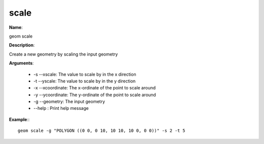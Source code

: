 scale
=====

**Name**:

geom scale

**Description**:

Create a new geometry by scaling the input geometry

**Arguments**:

   * -s --xscale: The value to scale by in the x direction

   * -t --yscale: The value to scale by in the y direction

   * -x --xcoordinate: The x-ordinate of the point to scale around

   * -y --ycoordinate: The y-ordinate of the point to scale around

   * -g --geometry: The input geometry

   * --help : Print help message



**Example**:::

    geom scale -g "POLYGON ((0 0, 0 10, 10 10, 10 0, 0 0))" -s 2 -t 5